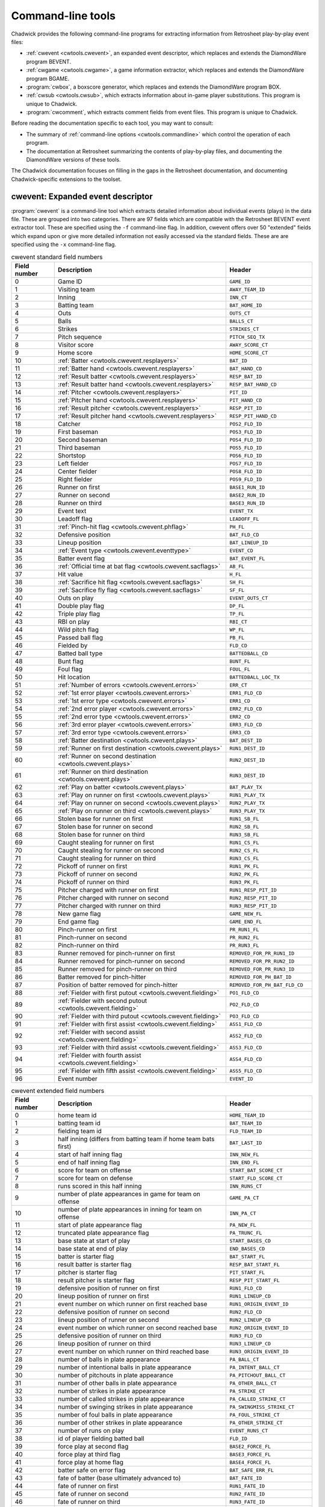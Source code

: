 .. _documentation

Command-line tools
##################

Chadwick provides the following command-line programs for extracting
information from Retrosheet play-by-play event files:

- :ref:`cwevent <cwtools.cwevent>`, an expanded event
  descriptor, which replaces and extends the DiamondWare program
  BEVENT.

- :ref:`cwgame <cwtools.cwgame>`, a game information
  extractor, which replaces and extends the DiamondWare program
  BGAME.

- :program:`cwbox`, a boxscore generator, which
  replaces and extends the DiamondWare program BOX.

- :ref:`cwsub <cwtools.cwsub>`, which extracts information
  about in-game player substitutions. This program is unique to
  Chadwick.

- :program:`cwcomment`, which extracts comment
  fields from event files. This program is unique to Chadwick.


Before reading the documentation specific to each tool, you may want to
consult:

- The summary of :ref:`command-line options <cwtools.commandline>` which
  control the operation of each program.

- The documentation at Retrosheet summarizing the contents of
  play-by-play files, and documenting the DiamondWare versions of
  these tools.


The Chadwick documentation focuses on filling in the gaps in the
Retrosheet documentation, and documenting Chadwick-specific extensions to
the toolset.


.. _cwtools.cwevent:

cwevent: Expanded event descriptor
==================================

:program:`cwevent` is a command-line tool which
extracts detailed information about individual events (plays) in the
data file. These are grouped into two categories. There are 97
fields which are compatible with the Retrosheet BEVENT event extractor tool.
These are specified using the ``-f`` command-line flag. In addition, cwevent offers
over 50 "extended" fields which expand upon or give more detailed
information not easily accessed via the standard fields. These are 
are specified using the ``-x`` command-line flag.

.. list-table:: cwevent standard field numbers
   :header-rows: 1
   :widths: 5,20,10

   * - Field number
     - Description
     - Header
   * - 0
     - Game ID
     - ``GAME_ID``
   * - 1
     - Visiting team
     - ``AWAY_TEAM_ID``
   * - 2
     - Inning
     - ``INN_CT``
   * - 3
     - Batting team
     - ``BAT_HOME_ID``
   * - 4
     - Outs
     - ``OUTS_CT``
   * - 5
     - Balls
     - ``BALLS_CT``
   * - 6
     - Strikes
     - ``STRIKES_CT``
   * - 7
     - Pitch sequence
     - ``PITCH_SEQ_TX``
   * - 8
     - Visitor score
     - ``AWAY_SCORE_CT``
   * - 9
     - Home score
     - ``HOME_SCORE_CT``
   * - 10
     - :ref:`Batter <cwtools.cwevent.resplayers>`
     - ``BAT_ID``
   * - 11
     - :ref:`Batter hand <cwtools.cwevent.resplayers>`
     - ``BAT_HAND_CD``
   * - 12
     - :ref:`Result batter <cwtools.cwevent.resplayers>`
     - ``RESP_BAT_ID``
   * - 13
     - :ref:`Result batter hand <cwtools.cwevent.resplayers>`
     - ``RESP_BAT_HAND_CD``
   * - 14
     - :ref:`Pitcher <cwtools.cwevent.resplayers>`
     - ``PIT_ID``
   * - 15
     - :ref:`Pitcher hand <cwtools.cwevent.resplayers>`
     - ``PIT_HAND_CD``
   * - 16
     - :ref:`Result pitcher <cwtools.cwevent.resplayers>`
     - ``RESP_PIT_ID``
   * - 17
     - :ref:`Result pitcher hand <cwtools.cwevent.resplayers>`
     - ``RESP_PIT_HAND_CD``
   * - 18
     - Catcher
     - ``POS2_FLD_ID``
   * - 19
     - First baseman
     - ``POS3_FLD_ID``
   * - 20
     - Second baseman
     - ``POS4_FLD_ID``
   * - 21
     - Third baseman
     - ``POS5_FLD_ID``
   * - 22
     - Shortstop
     - ``POS6_FLD_ID``
   * - 23
     - Left fielder  
     - ``POS7_FLD_ID``
   * - 24
     - Center fielder
     - ``POS8_FLD_ID``
   * - 25
     - Right fielder
     - ``POS9_FLD_ID`` 
   * - 26
     - Runner on first
     - ``BASE1_RUN_ID``
   * - 27
     - Runner on second
     - ``BASE2_RUN_ID``
   * - 28
     - Runner on third
     - ``BASE3_RUN_ID``
   * - 29
     - Event text
     - ``EVENT_TX``
   * - 30
     - Leadoff flag
     - ``LEADOFF_FL``
   * - 31
     - :ref:`Pinch-hit flag <cwtools.cwevent.phflag>`
     - ``PH_FL``
   * - 32
     - Defensive position
     - ``BAT_FLD_CD``
   * - 33
     - Lineup position
     - ``BAT_LINEUP_ID`` 
   * - 34
     - :ref:`Event type <cwtools.cwevent.eventtype>`
     - ``EVENT_CD`` 
   * - 35
     - Batter event flag
     - ``BAT_EVENT_FL``
   * - 36
     - :ref:`Official time at bat flag <cwtools.cwevent.sacflags>`
     - ``AB_FL``
   * - 37
     - Hit value
     - ``H_FL``
   * - 38
     - :ref:`Sacrifice hit flag <cwtools.cwevent.sacflags>`
     - ``SH_FL``
   * - 39
     - :ref:`Sacrifice fly flag <cwtools.cwevent.sacflags>`
     - ``SF_FL``
   * - 40
     - Outs on play
     - ``EVENT_OUTS_CT``
   * - 41
     - Double play flag
     - ``DP_FL``
   * - 42
     - Triple play flag
     - ``TP_FL``
   * - 43
     - RBI on play
     - ``RBI_CT``
   * - 44
     - Wild pitch flag
     - ``WP_FL``
   * - 45
     - Passed ball flag
     - ``PB_FL``
   * - 46
     - Fielded by
     - ``FLD_CD``
   * - 47
     - Batted ball type
     - ``BATTEDBALL_CD``
   * - 48
     - Bunt flag
     - ``BUNT_FL``
   * - 49
     - Foul flag
     - ``FOUL_FL``
   * - 50
     - Hit location
     - ``BATTEDBALL_LOC_TX``
   * - 51
     - :ref:`Number of errors <cwtools.cwevent.errors>`
     - ``ERR_CT``
   * - 52
     - :ref:`1st error player <cwtools.cwevent.errors>`
     - ``ERR1_FLD_CD``
   * - 53
     - :ref:`1st error type <cwtools.cwevent.errors>`
     - ``ERR1_CD``
   * - 54
     - :ref:`2nd error player <cwtools.cwevent.errors>`
     - ``ERR2_FLD_CD``
   * - 55
     - :ref:`2nd error type <cwtools.cwevent.errors>`
     - ``ERR2_CD``
   * - 56
     - :ref:`3rd error player <cwtools.cwevent.errors>`
     - ``ERR3_FLD_CD``
   * - 57
     - :ref:`3rd error type <cwtools.cwevent.errors>`
     - ``ERR3_CD``
   * - 58
     - :ref:`Batter destination <cwtools.cwevent.plays>`
     - ``BAT_DEST_ID``
   * - 59
     - :ref:`Runner on first destination <cwtools.cwevent.plays>`
     - ``RUN1_DEST_ID``
   * - 60
     - :ref:`Runner on second destination <cwtools.cwevent.plays>`
     - ``RUN2_DEST_ID``
   * - 61
     - :ref:`Runner on third destination <cwtools.cwevent.plays>`
     - ``RUN3_DEST_ID``
   * - 62
     - :ref:`Play on batter <cwtools.cwevent.plays>`
     - ``BAT_PLAY_TX``
   * - 63
     - :ref:`Play on runner on first <cwtools.cwevent.plays>`
     - ``RUN1_PLAY_TX``
   * - 64
     - :ref:`Play on runner on second <cwtools.cwevent.plays>`
     - ``RUN2_PLAY_TX``
   * - 65
     - :ref:`Play on runner on third <cwtools.cwevent.plays>`
     - ``RUN3_PLAY_TX``
   * - 66
     - Stolen base for runner on first
     - ``RUN1_SB_FL``
   * - 67
     - Stolen base for runner on second
     - ``RUN2_SB_FL``
   * - 68
     - Stolen base for runner on third
     - ``RUN3_SB_FL``
   * - 69
     - Caught stealing for runner on first
     - ``RUN1_CS_FL``
   * - 70
     - Caught stealing for runner on second
     - ``RUN2_CS_FL``
   * - 71
     - Caught stealing for runner on third
     - ``RUN3_CS_FL``
   * - 72
     - Pickoff of runner on first
     - ``RUN1_PK_FL``
   * - 73
     - Pickoff of runner on second
     - ``RUN2_PK_FL``
   * - 74
     - Pickoff of runner on third
     - ``RUN3_PK_FL``
   * - 75
     - Pitcher charged with runner on first
     - ``RUN1_RESP_PIT_ID``
   * - 76
     - Pitcher charged with runner on second
     - ``RUN2_RESP_PIT_ID``
   * - 77
     - Pitcher charged with runner on third
     - ``RUN3_RESP_PIT_ID``
   * - 78
     - New game flag
     - ``GAME_NEW_FL``
   * - 79
     - End game flag
     - ``GAME_END_FL``
   * - 80
     - Pinch-runner on first
     - ``PR_RUN1_FL``
   * - 81
     - Pinch-runner on second
     - ``PR_RUN2_FL``
   * - 82
     - Pinch-runner on third
     - ``PR_RUN3_FL``
   * - 83
     - Runner removed for pinch-runner on first
     - ``REMOVED_FOR_PR_RUN1_ID``
   * - 84
     - Runner removed for pinch-runner on second
     - ``REMOVED_FOR_PR_RUN2_ID``
   * - 85
     - Runner removed for pinch-runner on third
     - ``REMOVED_FOR_PR_RUN3_ID``
   * - 86
     - Batter removed for pinch-hitter
     - ``REMOVED_FOR_PH_BAT_ID``
   * - 87
     - Position of batter removed for pinch-hitter
     - ``REMOVED_FOR_PH_BAT_FLD_CD``
   * - 88
     - :ref:`Fielder with first putout <cwtools.cwevent.fielding>`
     - ``PO1_FLD_CD``
   * - 89
     - :ref:`Fielder with second putout <cwtools.cwevent.fielding>`
     - ``PO2_FLD_CD``
   * - 90
     - :ref:`Fielder with third putout <cwtools.cwevent.fielding>`
     - ``PO3_FLD_CD``
   * - 91
     - :ref:`Fielder with first assist <cwtools.cwevent.fielding>`
     - ``ASS1_FLD_CD``
   * - 92
     - :ref:`Fielder with second assist <cwtools.cwevent.fielding>`
     - ``ASS2_FLD_CD``
   * - 93
     - :ref:`Fielder with third assist <cwtools.cwevent.fielding>`
     - ``ASS3_FLD_CD``
   * - 94
     - :ref:`Fielder with fourth assist <cwtools.cwevent.fielding>`
     - ``ASS4_FLD_CD``
   * - 95
     - :ref:`Fielder with fifth assist <cwtools.cwevent.fielding>`
     - ``ASS5_FLD_CD``
   * - 96
     - Event number
     - ``EVENT_ID``


.. list-table:: cwevent extended field numbers
   :header-rows: 1
   :widths: 5,20,10

   * - Field number
     - Description
     - Header
   * - 0
     - home team id
     - ``HOME_TEAM_ID``
   * - 1
     - batting team id
     - ``BAT_TEAM_ID``
   * - 2
     - fielding team id
     - ``FLD_TEAM_ID``
   * - 3
     - half inning (differs from batting team if home team bats first)
     - ``BAT_LAST_ID``
   * - 4
     - start of half inning flag
     - ``INN_NEW_FL``
   * - 5
     - end of half inning flag
     - ``INN_END_FL``
   * - 6
     - score for team on offense
     - ``START_BAT_SCORE_CT``
   * - 7
     - score for team on defense
     - ``START_FLD_SCORE_CT``
   * - 8
     - runs scored in this half inning
     - ``INN_RUNS_CT``
   * - 9
     - number of plate appearances in game for team on offense
     - ``GAME_PA_CT``
   * - 10
     - number of plate appearances in inning for team on offense
     - ``INN_PA_CT``
   * - 11
     - start of plate appearance flag
     - ``PA_NEW_FL``
   * - 12
     - truncated plate appearance flag
     - ``PA_TRUNC_FL``
   * - 13
     - base state at start of play
     - ``START_BASES_CD``
   * - 14
     - base state at end of play
     - ``END_BASES_CD``
   * - 15
     - batter is starter flag
     - ``BAT_START_FL``
   * - 16
     - result batter is starter flag
     - ``RESP_BAT_START_FL``
   * - 17
     - pitcher is starter flag
     - ``PIT_START_FL``
   * - 18
     - result pitcher is starter flag
     - ``RESP_PIT_START_FL``
   * - 19
     - defensive position of runner on first
     - ``RUN1_FLD_CD``
   * - 20
     - lineup position of runner on first
     - ``RUN1_LINEUP_CD``
   * - 21
     - event number on which runner on first reached base
     - ``RUN1_ORIGIN_EVENT_ID``
   * - 22
     - defensive position of runner on second
     - ``RUN2_FLD_CD``
   * - 23
     - lineup position of runner on second
     - ``RUN2_LINEUP_CD``
   * - 24
     - event number on which runner on second reached base
     - ``RUN2_ORIGIN_EVENT_ID``
   * - 25
     - defensive position of runner on third
     - ``RUN3_FLD_CD``
   * - 26
     - lineup position of runner on third
     - ``RUN3_LINEUP_CD``
   * - 27
     - event number on which runner on third reached base
     - ``RUN3_ORIGIN_EVENT_ID``
   * - 28
     - number of balls in plate appearance
     - ``PA_BALL_CT``
   * - 29
     - number of intentional balls in plate appearance
     - ``PA_INTENT_BALL_CT``
   * - 30
     - number of pitchouts in plate appearance
     - ``PA_PITCHOUT_BALL_CT``
   * - 31
     - number of other balls in plate appearance
     - ``PA_OTHER_BALL_CT``
   * - 32
     - number of strikes in plate appearance
     - ``PA_STRIKE_CT``
   * - 33
     - number of called strikes in plate appearance
     - ``PA_CALLED_STRIKE_CT``
   * - 34
     - number of swinging strikes in plate appearance
     - ``PA_SWINGMISS_STRIKE_CT``
   * - 35
     - number of foul balls in plate appearance
     - ``PA_FOUL_STRIKE_CT``
   * - 36
     - number of other strikes in plate appearance
     - ``PA_OTHER_STRIKE_CT``
   * - 37
     - number of runs on play
     - ``EVENT_RUNS_CT``
   * - 38
     - id of player fielding batted ball
     - ``FLD_ID``
   * - 39
     - force play at second flag
     - ``BASE2_FORCE_FL``
   * - 40
     - force play at third flag
     - ``BASE3_FORCE_FL``
   * - 41
     - force play at home flag
     - ``BASE4_FORCE_FL``
   * - 42
     - batter safe on error flag
     - ``BAT_SAFE_ERR_FL``
   * - 43
     - fate of batter (base ultimately advanced to)
     - ``BAT_FATE_ID``
   * - 44
     - fate of runner on first
     - ``RUN1_FATE_ID``
   * - 45
     - fate of runner on second
     - ``RUN2_FATE_ID``
   * - 46
     - fate of runner on third
     - ``RUN3_FATE_ID``
   * - 47
     - runs scored in half inning after this eveng
     - ``FATE_RUNS_CT``
   * - 48
     - fielder with sixth assist
     - ``ASS6_FLD_CD``
   * - 49
     - fielder with seventh assist
     - ``ASS7_FLD_CD``
   * - 50
     - fielder with eighth assist
     - ``ASS8_FLD_CD``
   * - 51
     - fielder with ninth assist
     - ``ASS9_FLD_CD``
   * - 52
     - fielder with tenth assist
     - ``ASS10_FLD_CD``
   * - 53
     - unknown fielding credit flag
     - ``UNKNOWN_OUT_EXC_FL``
   * - 54
     - uncertain play flag
     - ``UNCERTAIN_PLAY_EXC_FL``

.. _cwtools.cwevent.resplayers:

Result batters and pitchers (fields 10-17)
------------------------------------------

In most cases, the pitcher and batter charged or credited with
the event (when a batter event) are the ones in the game when the
event occurs. However, Rules 10.17 and 10.18 have special clauses
discussing how to charge walks to pitchers when a relief pitcher
enters in the middle of the plate appearance, and how to charge
strikeouts to batters when a pinch hitter enters in the middle of the
plate appearance. The batter and
pitcher fields always give the identity of the
batter and pitcher in the game at the time of the event; the
result batter and result pitcher
give the batter and pitcher credited or charged with the event.

There is one known bug in the Retrosheet-provided tools
regarding the result pitcher. When a relief pitcher enters the game,
and then the next batter is retired on a fielder's choice, the pitcher
responsible for the runner put out is shown in the result
pitcher field. While it is correct that the batter reaching
base in this case would be charged to the former pitcher should he
score, the purpose of the result pitcher field is
to indicate the pitcher charged with the outcome of this particular
event. In this case, for example, the relief pitcher is awarded
one-third of an inning pitched; therefore, he should be the
result pitcher, and then the previous pitcher
should be (and is) listed in the responsible
pitcher field for the batter in subsequent events.

In the case of switch-hitters, the batter
hand and result batter hand fields are
set to L or R, as appropriate,
based upon the hand with which the pitcher throws. If the pitcher's
throwing hand is unknown, or if the batter's batting hand is unknown,
a question mark appears in these fields.

.. _cwtools.cwevent.phflag:

Pinch-hit flag (field 31)
-------------------------

This field is T if the batter is a
pinch-hitter, and F if he is not. If a
player enters the game as a pinch-hitter, and then bats again in the
same inning because his team bats around, this field will be
F for the player's second plate appearance. To
identify the cases where this occurs, consult the defensive
position field (field 32), which will continue to be equal
to 11 (or 12 for a pinch-runner) until that player assumes a defensive
position.

.. _cwtools.cwevent.eventtype:

Event type code (field 34)
--------------------------

All plays are categorized by their primary event type. Here is a
list of all types and the corresponding codes used in this
field.  Codes marked "obsolete" are no longer used, or no longer appear
in Retrosheet-produced play-by-play files.

.. list-table:: cwevent extended field numbers
   :header-rows: 1
   :widths: 5,20

   * - Code
     - Primary event
   * - 0
     - Unknown (obsolete)
   * - 1
     - None (obsolete)
   * - 2
     - Generic out
   * - 3
     - Strikeout
   * - 4
     - Stolen base
   * - 5 
     - Defensive indifference
   * - 6
     - Caught stealing
   * - 7
     - Pickoff error (obsolete)
   * - 8 
     - Pickoff
   * - 9 
     - Wild pitch
   * - 10
     - Passed ball
   * - 11
     - Balk
   * - 12
     - Other advance/out advancing
   * - 13
     - Foul error
   * - 14 
     - Walk
   * - 15
     - Intentional walk
   * - 16
     - Hit by pitch
   * - 17
     - Interference
   * - 18
     - Error
   * - 19
     - Fielder's choice
   * - 20
     - Single
   * - 21
     - Double
   * - 22
     - Triple
   * - 23
     - Home run
   * - 24
     - Missing play (obsolete)


.. _cwtools.cwevent.sacflags:

Sacrifice flags and eras (fields 36, 38, 39)
--------------------------------------------

Chadwick in all cases applies the modern rules concerning the
awarding of sacrifice hits, sacrifice flies, and official times at
bat, regardless of the year indicated with the -y flag.

.. _cwtools.cwevent.plays:

Plays on runners (fields 58-65)
-------------------------------

Fields 58 through 65 give the destination of all runners,
including the batter, as well as the fielding play made on them, if
any. For the purposes of the destination fields, a code of 5 indicates
the runner scored, and is charged as unearned, and a code of 6
indicates the runner scored, and is charged as unearned to the team,
but earned to the pitcher. These codes only appear when the
(NR) or (TUR) modifiers are
explicitly used on the advancement code. There is no internal logic in
Chadwick to ferret out which runs should be earned or unearned, as in
many cases there is insufficient information, or the situation
requires the judgment of the official scorer. Runners which are put
out are reported as having an advancement of 0.

In most cases, the play on a runner indicates the fielding
credits involved in putting him out. Chadwick also reports a fielding
play on a runner when the runner is safe on a dropped throw, such as
3E1 or FC6.1X2(6E4).

.. _cwtools.cwevent.errors:

Fielding errors (fields 51-57)
------------------------------

Up to three errors can be indicated in
:program:`cwevent` output. Supported error types are
F for generic fielding errors, and
T for throwing errors; no distinction is made
between bobbled batted balls, muffed throws or fly balls, and so
forth.

.. _cwtools.cwevent.fielding:

Fielding credits (fields 88-95)
-------------------------------

The order in which Chadwick and the Retrosheet-provided tools
list putouts and assists may vary. The number of plays on which this
occurs is quite few, and generally in cases where there is a putout
in the primary event as well as one in the baserunning modifiers.
The words "first", "second" and so on do not necessarily indicate
chronological order of the credits, though in most cases they
do.

.. _cwtools.cwgame:

cwgame: Game information extractor
==================================

:program:`cwgame` reports game-level information
for each game.

The following table gives the contents of each of the 84 fields
:program:`cwgame` outputs.

.. list-table:: cwgame standard field numbers
   :header-rows: 1
   :widths: 5,20,10

   * - Field number
     - Description
     - Header
   * - 0
     - Game ID
     - ``GAME_ID``
   * - 1
     - Date
     - ``GAME_DT``
   * - 2
     - Game number
     - ``GAME_CT``
   * - 3
     - Day of week
     - ``GAME_DY``
   * - 4
     - Start time
     - ``START_GAME_TM``
   * - 5
     - DH used flag
     - ``DH_FL``
   * - 6
     - Day/night flag
     - ``DAYNIGHT_PARK_CD``
   * - 7
     - Visiting team
     - ``AWAY_TEAM_ID``
   * - 8
     - Home team
     - ``HOME_TEAM_ID``
   * - 9
     - Game site
     - ``PARK_ID``
   * - 10
     - Visitors starting pitcher
     - ``AWAY_START_PIT_ID``
   * - 11
     - Home starting pitcher
     - ``HOME_START_PIT_ID``
   * - 12
     - Home plate umpire
     - ``BASE4_UMP_ID``
   * - 13
     - First base umpire
     - ``BASE1_UMP_ID``
   * - 14
     - Second base umpire
     - ``BASE2_UMP_ID``
   * - 15
     - Third base umpire
     - ``BASE3_UMP_ID``
   * - 16
     - Left field umpire
     - ``LF_UMP_ID``
   * - 17
     - Right field umpire
     - ``RF_UMP_ID``
   * - 18
     - Attendance
     - ``ATTEND_PARK_CT``
   * - 19
     - PS scorer
     - ``SCORER_RECORD_ID``
   * - 20
     - Translator
     - ``TRANSLATOR_RECORD_ID``
   * - 21
     - Inputter
     - ``INPUTTER_RECORD_ID``
   * - 22
     - Input time
     - ``INPUT_RECORD_TS``
   * - 23
     - Edit time
     - ``EDIT_RECORD_TS``
   * - 24
     - :ref:`How scored <cwtools.cwgame.howscored>`
     - ``METHOD_RECORD_CD``
   * - 25
     - :ref:`Pitches entered <cwtools.cwgame.pitchesentered>`
     - ``PITCHES_RECORD_CD``
   * - 26
     - :ref:`Temperature <cwtools.cwgame.temperature>`
     - ``TEMP_PARK_CT``
   * - 27
     - :ref:`Wind direction <cwtools.cwgame.winddirection>`
     - ``WIND_DIRECTION_PARK_CD``
   * - 28
     - :ref:`Wind speed <cwtools.cwgame.windspeed>`
     - ``WIND_SPEED_PARK_CT``
   * - 29
     - :ref:`Field condition <cwtools.cwgame.fieldcondition>`
     - ``FIELD_PARK_CD``
   * - 30
     - :ref:`Precipitation <cwtools.cwgame.precipitation>`
     - ``PRECIP_PARK_CD``
   * - 31
     - :ref:`Sky <cwtools.cwgame.sky>`
     - ``SKY_PARK_CD``
   * - 32
     - Time of game
     - ``MINUTES_GAME_CT``
   * - 33
     - Number of innings
     - ``INN_CT``
   * - 34
     - Visitor final score
     - ``AWAY_SCORE_CT``
   * - 35
     - Home final score
     - ``HOME_SCORE_CT``
   * - 36
     - Visitor hits
     - ``AWAY_HITS_CT``
   * - 37
     - Home hits
     - ``HOME_HITS_CT``
   * - 38
     - Visitor errors
     - ``AWAY_ERR_CT``
   * - 39
     - Home errors
     - ``HOME_ERR_CT``
   * - 40
     - Visitor left on base
     - ``AWAY_LOB_CT``
   * - 41
     - Home left on base
     - ``HOME_LOB_CT``
   * - 42
     - Winning pitcher
     - ``WIN_PIT_ID``
   * - 43
     - Losing pitcher
     - ``LOSE_PIT_ID``
   * - 44
     - Save
     - ``SAVE_PIT_ID``
   * - 45
     - Game-winning RBI
     - ``GWRBI_BAT_ID``
   * - 46
     - Visitor batter 1
     - ``AWAY_LINEUP1_BAT_ID``
   * - 47
     - Visitor batter 1 position
     - ``AWAY_LINEUP1_FLD_CD``
   * - 48
     - Visitor batter 2
     - ``AWAY_LINEUP2_BAT_ID``
   * - 49
     - Visitor batter 2 position
     - ``AWAY_LINEUP2_FLD_CD``
   * - 50
     - Visitor batter 3
     - ``AWAY_LINEUP3_BAT_ID``
   * - 51
     - Visitor batter 3 position
     - ``AWAY_LINEUP3_FLD_CD``
   * - 52
     - Visitor batter 4
     - ``AWAY_LINEUP4_BAT_ID``
   * - 53
     - Visitor batter 4 position
     - ``AWAY_LINEUP4_FLD_CD``
   * - 54
     - Visitor batter 5
     - ``AWAY_LINEUP5_BAT_ID``
   * - 55
     - Visitor batter 5 position
     - ``AWAY_LINEUP5_FLD_CD``
   * - 56
     - Visitor batter 6
     - ``AWAY_LINEUP6_BAT_ID``
   * - 57
     - Visitor batter 6 position
     - ``AWAY_LINEUP6_FLD_CD``
   * - 58
     - Visitor batter 7
     - ``AWAY_LINEUP7_BAT_ID``
   * - 59
     - Visitor batter 7 position
     - ``AWAY_LINEUP7_FLD_CD``
   * - 60
     - Visitor batter 8
     - ``AWAY_LINEUP8_BAT_ID``
   * - 61
     - Visitor batter 8 position
     - ``AWAY_LINEUP8_FLD_CD``
   * - 62
     - Visitor batter 9
     - ``AWAY_LINEUP9_BAT_ID``
   * - 63
     - Visitor batter 9 position
     - ``AWAY_LINEUP9_FLD_CD``
   * - 64
     - Home batter 1
     - ``HOME_LINEUP1_BAT_ID``
   * - 65
     - Home batter 1 position
     - ``HOME_LINEUP1_FLD_CD``
   * - 66
     - Home batter 2
     - ``HOME_LINEUP2_BAT_ID``
   * - 67
     - Home batter 2 position
     - ``HOME_LINEUP2_FLD_CD``
   * - 68
     - Home batter 3
     - ``HOME_LINEUP3_BAT_ID``
   * - 69
     - Home batter 3 position
     - ``HOME_LINEUP3_FLD_CD``
   * - 70
     - Home batter 4
     - ``HOME_LINEUP4_BAT_ID``
   * - 71
     - Home batter 4 position
     - ``HOME_LINEUP4_FLD_CD``
   * - 72
     - Home batter 5
     - ``HOME_LINEUP5_BAT_ID``
   * - 73
     - Home batter 5 position
     - ``HOME_LINEUP5_FLD_CD``
   * - 74
     - Home batter 6
     - ``HOME_LINEUP6_BAT_ID``
   * - 75
     - Home batter 6 position
     - ``HOME_LINEUP6_FLD_CD``
   * - 76
     - Home batter 7
     - ``HOME_LINEUP7_BAT_ID``
   * - 77
     - Home batter 7 position
     - ``HOME_LINEUP7_FLD_CD``
   * - 78
     - Home batter 8
     - ``HOME_LINEUP8_BAT_ID``
   * - 79
     - Home batter 8 position
     - ``HOME_LINEUP8_FLD_CD``
   * - 80
     - Home batter 9
     - ``HOME_LINEUP9_BAT_ID``
   * - 81
     - Home batter 9 position
     - ``HOME_LINEUP9_FLD_CD``
   * - 82
     - Visitor finishing pitcher
     - ``AWAY_FINISH_PIT_ID``
   * - 83
     - Home finishing pitcher
     - ``HOME_FINISH_PIT_ID``

.. _cwtools.cwgame.howscored:

How scored (field 24)
---------------------

This field outputs a numeric code corresponding to the medium by
which the play-by-play account was recorded.

.. list-table:: Numeric codes for how scored field
   :header-rows: 1
   :widths: 5,20

   * - Code
     - Description
   * - 0
     - unknown
   * - 1
     - park
   * - 2
     - tv
   * - 3
     - radio



.. _cwtools.cwgame.pitchesentered:

Pitches entered (field 25)
--------------------------

This field outputs a numeric code corresponding to the level of
pitch detail in the file.

.. list-table:: Numeric codes for pitches entered field
   :header-rows: 1
   :widths: 5,20

   * - Code
     - Description
   * - 0
     - unknown
   * - 1
     - pitches
   * - 2
     - count
   * - 3
     - none

.. note:: This field reports the contents of the
   info,pitches field in the game file. Some games
   with partial pitch information will have this field set to
   none or count.

.. _cwtools.cwgame.temperature:

Temperature (field 26)
----------------------

The game-time temperature, in degrees Fahrenheit. The value
0 is used when the temperature is unknown.

.. _cwtools.cwgame.winddirection:

Wind direction (field 27)
-------------------------

This field outputs a numeric code corresponding to the direction
of the wind.

.. list-table:: Numeric codes for wind direction field
   :header-rows: 1
   :widths: 5,20

   * - Code
     - Description
   * - 0
     - unknown
   * - 1
     - tolf
   * - 2
     - tocf
   * - 3
     - torf
   * - 4
     - ltor
   * - 5
     - fromlf
   * - 6
     - fromcf
   * - 7 
     - fromrf
   * - 8 
     - rtol 


.. _cwtools.cwgame.windspeed:

Wind speed (field 28)
---------------------

The game time wind speed, in miles per hour. The value
-1 is used when the wind speed is unknown.

.. _cwtools.cwgame.fieldcondition:

Field condition (field 29)
--------------------------

This field outputs a numeric code corresponding to the condition
of the field.

.. list-table:: Numeric codes for field condition field
   :header-rows: 1
   :widths: 5,20

   * - Code
     - Description
   * - 0
     - unknown
   * - 1
     - soaked
   * - 2
     - wet
   * - 3
     - damp
   * - 4
     - dry

.. _cwtools.cwgame.precipitation:

Precipitation (field 30)
------------------------

This field outputs a numeric code corresponding to the
precipitation level.

.. list-table:: Numeric codes for precipitation field
   :header-rows: 1
   :widths: 5,20
  
   * - Code
     - Description
   * - 0
     - unknown
   * - 1
     - none
   * - 2
     - drizzle
   * - 3
     - showers
   * - 4
     - rain
   * - 5
     - snow

.. _cwtools.cwgame.sky:

Sky (field 31)
--------------

This field outputs a numeric code corresponding to the sky
conditions.

Numeric codes for sky field.
~~~~~~~~~~~~~~~~~~~~~~~~~~~~

.. list-table:: Numeric codes for sky field
   :header-rows: 1
   :widths: 5,20
  
   * - Code
     - Description
   * - 0
     - unknown
   * - 1
     - sunny
   * - 2 
     - cloudy
   * - 3
     - overcast
   * - 4
     - night
   * - 5
     - dome


.. _cwtools.cwsub:

cwsub: Player substitution descriptor
=====================================

:program:`cwsub` extracts information about
in-game player substitutions. It is designed to be used in conjunction
with :program:`cwevent` to mitigate a blind spot in the
existing tools. 

:program:`cwsub` outputs up to ten pieces of
information about each substitution. All are included by default; which
ones are generated is controlled by the -f switch.

.. list-table:: cwevent standard field numbers
   :header-rows: 1
   :widths: 5,20,10

   * - Field number
     - Description
     - Header
   * - 0
     - Game ID
     - ``GAME_ID``
   * - 1
     - Inning
     - ``INN_CT``
   * - 2
     - Batting team
     - ``BAT_HOME_ID``
   * - 3
     - Substitute
     - ``SUB_ID``
   * - 4
     - Team
     - ``SUB_HOME_ID``
   * - 5
     - Lineup position
     - ``SUB_LINEUP_ID``
   * - 6
     - Fielding position
     - ``SUB_FLD_CD``
   * - 7
     - Removed player
     - ``REMOVED_ID``
   * - 8
     - Position of removed player
     - ``REMOVED_FLD_CD``
   * - 9
     - Event number
     - ``EVENT_ID``


.. _cwtools.commandline:

Command-line options
====================

Each of the command-line tools shares a common set of options
controlling their behavior. These are detailed in the following
table.

.. list-table:: Common command-line options and their effects
   :header-rows: 1
   :widths: 10,40

   * - Switch
     - Description
   * - ``-a``
     - Generate ASCII comma-delimited files (default)
   * - ``-d``
     - Print a list of the available fields and descriptions (for use with ``-f``)
   * - ``-e mmdd``
     - The latest date to process (inclusive)
   * - ``-f flist``
     - List of fields to output. The default list can be viewed with ``-h``; the list of available fields can be viewed with ``-d``
   * - ``-ft``
     - Generate FORTRAN format files.
   * - ``-h``
     - Prints description and usage information for the tool.
   * - ``-i *gameid*``
     - Only process the game with ID ``gameid``
   * - ``-n``
     - If in ASCII mode (the default), the first row of the output is a comma-separated list of column headers.
   * - ``-s mmdd``
     - The earliest date to process (inclusive)
   * - ``-y``
     - Specifies the year to use (four digits)


